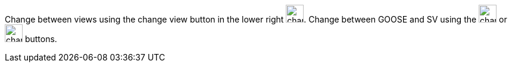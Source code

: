 Change between views using the change view button in the lower right image:change_view.png[width=30px].
Change between GOOSE and SV using the image:change_cb_type_goose.png[width=30px] or image:change_cb_type_smv.png[width=30px] buttons.
